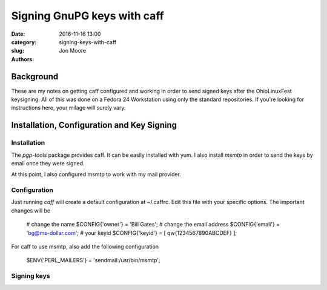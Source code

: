 Signing GnuPG keys with caff
###############################

:date: 2016-11-16 13:00
:category: 
:slug: signing-keys-with-caff
:authors: Jon Moore

Background
==========
These are my notes on getting caff configured and working in order to send
signed keys after the OhioLinuxFest keysigning.  All of this was done on a
Fedora 24 Workstation using only the standard repositories.  If you're looking
for instructions here, your milage will surely vary.


Installation, Configuration and Key Signing
===========================================

Installation
------------

The `pgp-tools` package provides caff.  It can be easily installed with yum.  I
also install `msmtp` in order to send the keys by email once they were signed.

At this point, I also configured msmtp to work with my mail provider.  

Configuration
-------------
Just running `caff` will create a default configuration at ~/.caffrc.  Edit
this file with your specific options. The important changes will be

    # change the name
    $CONFIG{'owner'} = 'Bill Gates';
    # change the email address
    $CONFIG{'email'} = 'bg@ms-dollar.com';
    # your keyid
    $CONFIG{'keyid'} = [ qw{1234567890ABCDEF} ];
    
For caff to use msmtp, also add the following configuration

     $ENV{'PERL_MAILERS'} = 'sendmail:/usr/bin/msmtp';
     
Signing keys
------------


